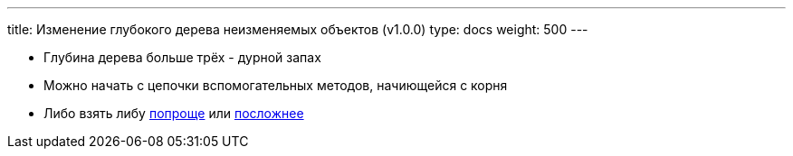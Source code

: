 ---
title: Изменение глубокого дерева неизменяемых объектов (v1.0.0)
type: docs
weight: 500
---

:source-highlighter: rouge
:rouge-theme: github
:icons: font
:toc:
:sectanchors:

* Глубина дерева больше трёх - дурной запах
* Можно начать с цепочки вспомогательных методов, начиющейся с корня
* Либо взять либу https://github.com/JavierSegoviaCordoba/kopy[попроще] или https://arrow-kt.io/learn/immutable-data/lens/[посложнее]